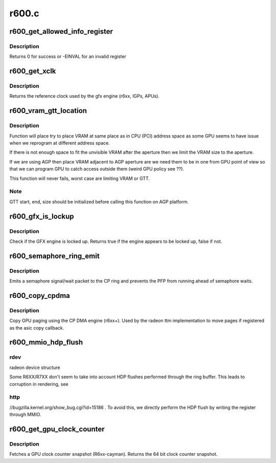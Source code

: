 .. -*- coding: utf-8; mode: rst -*-

======
r600.c
======


.. _`r600_get_allowed_info_register`:

r600_get_allowed_info_register
==============================

.. c:function:: int r600_get_allowed_info_register (struct radeon_device *rdev, u32 reg, u32 *val)

    fetch the register for the info ioctl

    :param struct radeon_device \*rdev:
        radeon_device pointer

    :param u32 reg:
        register offset in bytes

    :param u32 \*val:
        register value



.. _`r600_get_allowed_info_register.description`:

Description
-----------

Returns 0 for success or -EINVAL for an invalid register



.. _`r600_get_xclk`:

r600_get_xclk
=============

.. c:function:: u32 r600_get_xclk (struct radeon_device *rdev)

    get the xclk

    :param struct radeon_device \*rdev:
        radeon_device pointer



.. _`r600_get_xclk.description`:

Description
-----------

Returns the reference clock used by the gfx engine
(r6xx, IGPs, APUs).



.. _`r600_vram_gtt_location`:

r600_vram_gtt_location
======================

.. c:function:: void r600_vram_gtt_location (struct radeon_device *rdev, struct radeon_mc *mc)

    try to find VRAM & GTT location

    :param struct radeon_device \*rdev:
        radeon device structure holding all necessary informations

    :param struct radeon_mc \*mc:
        memory controller structure holding memory informations



.. _`r600_vram_gtt_location.description`:

Description
-----------

Function will place try to place VRAM at same place as in CPU (PCI)
address space as some GPU seems to have issue when we reprogram at
different address space.

If there is not enough space to fit the unvisible VRAM after the
aperture then we limit the VRAM size to the aperture.

If we are using AGP then place VRAM adjacent to AGP aperture are we need
them to be in one from GPU point of view so that we can program GPU to
catch access outside them (weird GPU policy see ??).

This function will never fails, worst case are limiting VRAM or GTT.



.. _`r600_vram_gtt_location.note`:

Note
----

GTT start, end, size should be initialized before calling this
function on AGP platform.



.. _`r600_gfx_is_lockup`:

r600_gfx_is_lockup
==================

.. c:function:: bool r600_gfx_is_lockup (struct radeon_device *rdev, struct radeon_ring *ring)

    Check if the GFX engine is locked up

    :param struct radeon_device \*rdev:
        radeon_device pointer

    :param struct radeon_ring \*ring:
        radeon_ring structure holding ring information



.. _`r600_gfx_is_lockup.description`:

Description
-----------

Check if the GFX engine is locked up.
Returns true if the engine appears to be locked up, false if not.



.. _`r600_semaphore_ring_emit`:

r600_semaphore_ring_emit
========================

.. c:function:: bool r600_semaphore_ring_emit (struct radeon_device *rdev, struct radeon_ring *ring, struct radeon_semaphore *semaphore, bool emit_wait)

    emit a semaphore on the CP ring

    :param struct radeon_device \*rdev:
        radeon_device pointer

    :param struct radeon_ring \*ring:
        radeon ring buffer object

    :param struct radeon_semaphore \*semaphore:
        radeon semaphore object

    :param bool emit_wait:
        Is this a sempahore wait?



.. _`r600_semaphore_ring_emit.description`:

Description
-----------

Emits a semaphore signal/wait packet to the CP ring and prevents the PFP
from running ahead of semaphore waits.



.. _`r600_copy_cpdma`:

r600_copy_cpdma
===============

.. c:function:: struct radeon_fence *r600_copy_cpdma (struct radeon_device *rdev, uint64_t src_offset, uint64_t dst_offset, unsigned num_gpu_pages, struct reservation_object *resv)

    copy pages using the CP DMA engine

    :param struct radeon_device \*rdev:
        radeon_device pointer

    :param uint64_t src_offset:
        src GPU address

    :param uint64_t dst_offset:
        dst GPU address

    :param unsigned num_gpu_pages:
        number of GPU pages to xfer

    :param struct reservation_object \*resv:

        *undescribed*



.. _`r600_copy_cpdma.description`:

Description
-----------

Copy GPU paging using the CP DMA engine (r6xx+).
Used by the radeon ttm implementation to move pages if
registered as the asic copy callback.



.. _`r600_mmio_hdp_flush`:

r600_mmio_hdp_flush
===================

.. c:function:: void r600_mmio_hdp_flush (struct radeon_device *rdev)

    flush Host Data Path cache via MMIO

    :param struct radeon_device \*rdev:

        *undescribed*



.. _`r600_mmio_hdp_flush.rdev`:

rdev
----

radeon device structure

Some R6XX/R7XX don't seem to take into account HDP flushes performed
through the ring buffer. This leads to corruption in rendering, see



.. _`r600_mmio_hdp_flush.http`:

http
----

//bugzilla.kernel.org/show_bug.cgi?id=15186 . To avoid this, we
directly perform the HDP flush by writing the register through MMIO.



.. _`r600_get_gpu_clock_counter`:

r600_get_gpu_clock_counter
==========================

.. c:function:: uint64_t r600_get_gpu_clock_counter (struct radeon_device *rdev)

    return GPU clock counter snapshot

    :param struct radeon_device \*rdev:
        radeon_device pointer



.. _`r600_get_gpu_clock_counter.description`:

Description
-----------

Fetches a GPU clock counter snapshot (R6xx-cayman).
Returns the 64 bit clock counter snapshot.


